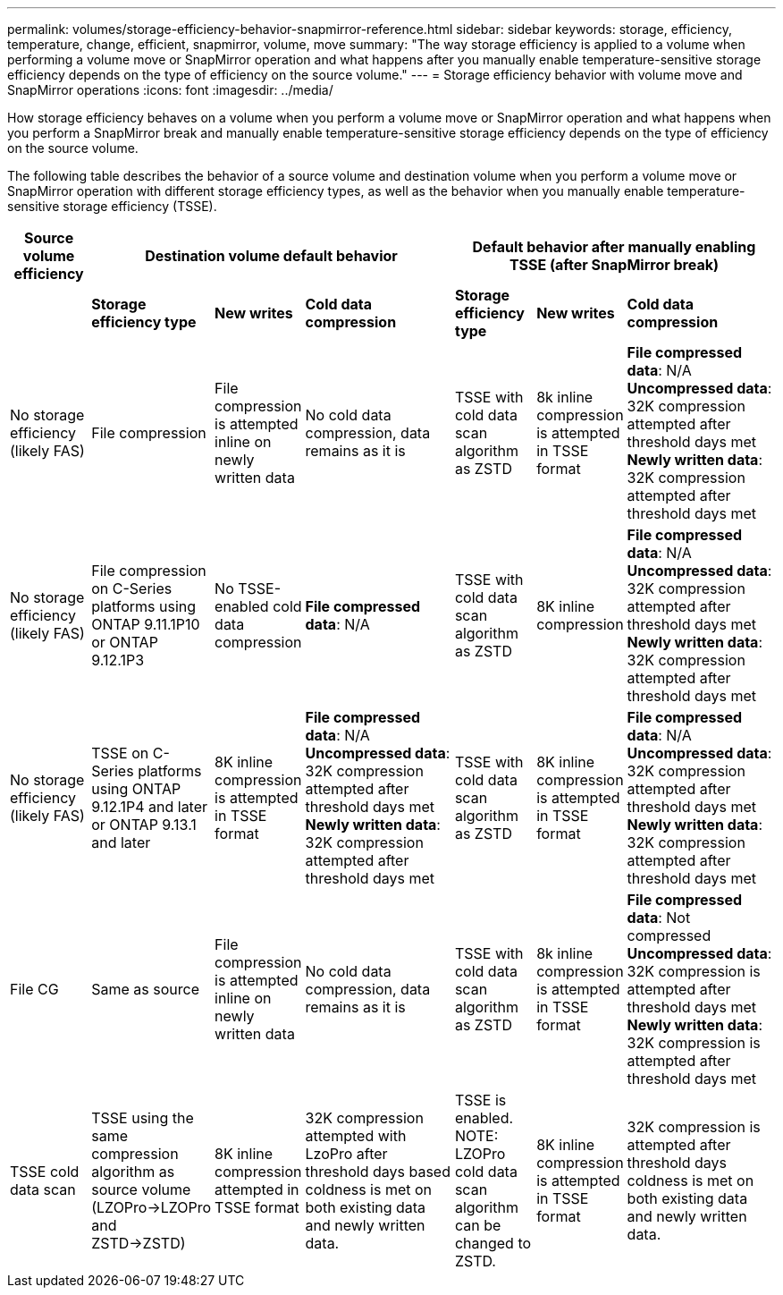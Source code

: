 ---
permalink: volumes/storage-efficiency-behavior-snapmirror-reference.html
sidebar: sidebar
keywords: storage, efficiency, temperature, change, efficient, snapmirror, volume, move
summary: "The way storage efficiency is applied to a volume when performing a volume move or SnapMirror operation and what happens after you manually enable temperature-sensitive storage efficiency depends on the type of efficiency on the source volume."
---
= Storage efficiency behavior with volume move and SnapMirror operations
:icons: font
:imagesdir: ../media/

[.lead]
How storage efficiency behaves on a volume when you perform a volume move or SnapMirror operation and what happens when you perform a SnapMirror break and manually enable temperature-sensitive storage efficiency depends on the type of efficiency on the source volume.

The following table describes the behavior of a source volume and destination volume when you perform a volume move or SnapMirror operation with different storage efficiency types, as well as the behavior when you manually enable temperature-sensitive storage efficiency (TSSE). 

[cols="1,1,1,2,1,1,2"]

|===

h| Source volume efficiency 3+h| Destination volume default behavior 3+h| Default behavior after manually enabling TSSE (after SnapMirror break)

| 
| *Storage efficiency type*
| *New writes*
| *Cold data compression*
| *Storage efficiency type*
| *New writes*
| *Cold data compression*

| No storage efficiency (likely FAS)
| File compression
| File compression is attempted inline on newly written data
| No cold data compression, data remains as it is
| TSSE with cold data scan algorithm as ZSTD
| 8k inline compression is attempted in TSSE format
| *File compressed data*: N/A
   +
   *Uncompressed data*: 32K compression attempted after threshold days met
   +
   *Newly written data*: 32K compression attempted after threshold days met

| No storage efficiency (likely FAS)
| File compression on C-Series platforms using ONTAP 9.11.1P10 or ONTAP 9.12.1P3
| No TSSE-enabled cold data compression
| *File compressed data*: N/A
| TSSE with cold data scan algorithm as ZSTD
| 8K inline compression
| *File compressed data*: N/A
   +
   *Uncompressed data*: 32K compression attempted after threshold days met
   +
   *Newly written data*: 32K compression attempted after threshold days met

| No storage efficiency (likely FAS)
| TSSE on C-Series platforms using ONTAP 9.12.1P4 and later or ONTAP 9.13.1 and later
| 8K inline compression is attempted in TSSE format
| *File compressed data*: N/A
   +
   *Uncompressed data*: 32K compression attempted after threshold days met
   +
   *Newly written data*: 32K compression attempted after threshold days met
| TSSE with cold data scan algorithm as ZSTD
| 8K inline compression is attempted in TSSE format
| *File compressed data*: N/A
   +
   *Uncompressed data*: 32K compression attempted after threshold days met
   +
   *Newly written data*: 32K compression attempted after threshold days met

| File CG
| Same as source
| File compression is attempted inline on newly written data
| No cold data compression, data remains as it is
| TSSE with cold data scan algorithm as ZSTD
| 8k inline compression is attempted in TSSE format
| *File compressed data*: Not compressed
  +
  *Uncompressed data*: 32K compression is attempted after threshold days met
  +
  *Newly written data*: 32K compression is attempted after threshold days met

| TSSE cold data scan 
| TSSE using the same compression algorithm as source volume (LZOPro->LZOPro and ZSTD->ZSTD)
| 8K inline compression attempted in TSSE format
| 32K compression attempted with LzoPro after threshold days based coldness is met on both existing data and newly written data.
| TSSE is enabled. NOTE: LZOPro cold data scan algorithm can be changed to ZSTD.
| 8K inline compression is attempted in TSSE format
| 32K compression is attempted after threshold days coldness is met on both existing data and newly written data.

|===

// 2023-June-20, ONTAPDOC-1018